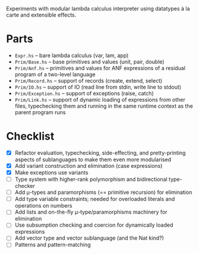 Experiments with modular lambda calculus interpreter using datatypes à la carte
and extensible effects.

* Parts
  - ~Expr.hs~ -- bare lambda calculus (var, lam, app)
  - ~Prim/Base.hs~ -- base primitives and values (unit, pair, double)
  - ~Prim/Anf.hs~ -- primitives and values for ANF expressions of a residual
    program of a two-level language
  - ~Prim/Record.hs~ -- support of records (create, extend, select)
  - ~Prim/IO.hs~ -- support of IO (read line from stdin, write line to stdout)
  - ~Prim/Exception.hs~ -- support of exceptions (raise, catch)
  - ~Prim/Link.hs~ -- support of dynamic loading of expressions from other
    files, typechecking them and running in the same runtime context as the
    parent program runs

* Checklist
  - [X] Refactor evaluation, typechecking, side-effecting, and pretty-printing
    aspects of sublanguages to make them even more modularised
  - [X] Add variant construction and elimination (case expressions)
  - [X] Make exceptions use variants
  - [ ] Type system with higher-rank polymorphism and bidirectional type-checker
  - [ ] Add μ-types and paramorphisms (== primitive recursion) for elimination
  - [ ] Add type variable constraints; needed for overloaded literals and
    operations on numbers
  - [ ] Add lists and on-the-fly μ-type/paramorphisms machinery for elimination
  - [ ] Use subsumption checking and coercion for dynamically loaded expressions
  - [ ] Add vector type and vector sublanguage (and the Nat kind?)
  - [ ] Patterns and pattern-matching
